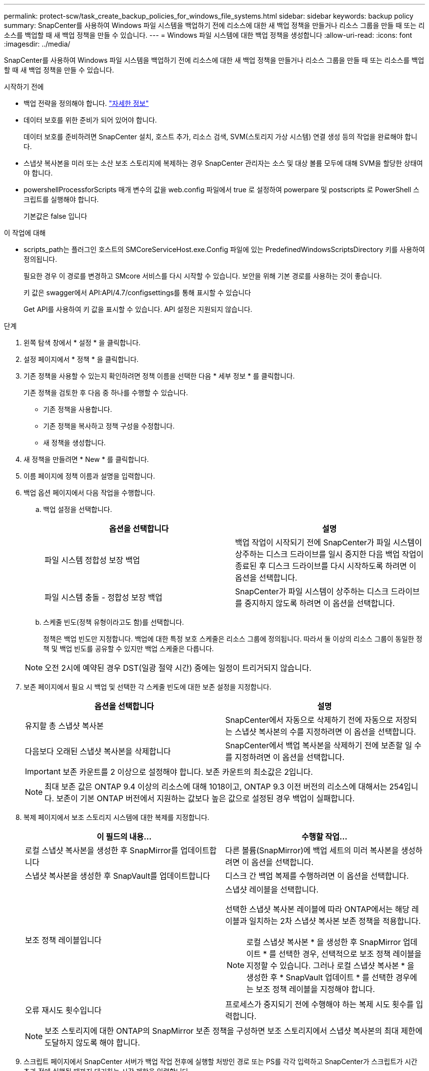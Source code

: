 ---
permalink: protect-scw/task_create_backup_policies_for_windows_file_systems.html 
sidebar: sidebar 
keywords: backup policy 
summary: SnapCenter를 사용하여 Windows 파일 시스템을 백업하기 전에 리소스에 대한 새 백업 정책을 만들거나 리소스 그룹을 만들 때 또는 리소스를 백업할 때 새 백업 정책을 만들 수 있습니다. 
---
= Windows 파일 시스템에 대한 백업 정책을 생성합니다
:allow-uri-read: 
:icons: font
:imagesdir: ../media/


[role="lead"]
SnapCenter를 사용하여 Windows 파일 시스템을 백업하기 전에 리소스에 대한 새 백업 정책을 만들거나 리소스 그룹을 만들 때 또는 리소스를 백업할 때 새 백업 정책을 만들 수 있습니다.

.시작하기 전에
* 백업 전략을 정의해야 합니다. link:task_define_a_backup_strategy_for_windows_file_systems.html["자세한 정보"^]
* 데이터 보호를 위한 준비가 되어 있어야 합니다.
+
데이터 보호를 준비하려면 SnapCenter 설치, 호스트 추가, 리소스 검색, SVM(스토리지 가상 시스템) 연결 생성 등의 작업을 완료해야 합니다.

* 스냅샷 복사본을 미러 또는 소산 보조 스토리지에 복제하는 경우 SnapCenter 관리자는 소스 및 대상 볼륨 모두에 대해 SVM을 할당한 상태여야 합니다.
* powershellProcessforScripts 매개 변수의 값을 web.config 파일에서 true 로 설정하여 powerpare 및 postscripts 로 PowerShell 스크립트를 실행해야 합니다.
+
기본값은 false 입니다



.이 작업에 대해
* scripts_path는 플러그인 호스트의 SMCoreServiceHost.exe.Config 파일에 있는 PredefinedWindowsScriptsDirectory 키를 사용하여 정의됩니다.
+
필요한 경우 이 경로를 변경하고 SMcore 서비스를 다시 시작할 수 있습니다. 보안을 위해 기본 경로를 사용하는 것이 좋습니다.

+
키 값은 swagger에서 API:API/4.7/configsettings를 통해 표시할 수 있습니다

+
Get API를 사용하여 키 값을 표시할 수 있습니다. API 설정은 지원되지 않습니다.



.단계
. 왼쪽 탐색 창에서 * 설정 * 을 클릭합니다.
. 설정 페이지에서 * 정책 * 을 클릭합니다.
. 기존 정책을 사용할 수 있는지 확인하려면 정책 이름을 선택한 다음 * 세부 정보 * 를 클릭합니다.
+
기존 정책을 검토한 후 다음 중 하나를 수행할 수 있습니다.

+
** 기존 정책을 사용합니다.
** 기존 정책을 복사하고 정책 구성을 수정합니다.
** 새 정책을 생성합니다.


. 새 정책을 만들려면 * New * 를 클릭합니다.
. 이름 페이지에 정책 이름과 설명을 입력합니다.
. 백업 옵션 페이지에서 다음 작업을 수행합니다.
+
.. 백업 설정을 선택합니다.
+
|===
| 옵션을 선택합니다 | 설명 


 a| 
파일 시스템 정합성 보장 백업
 a| 
백업 작업이 시작되기 전에 SnapCenter가 파일 시스템이 상주하는 디스크 드라이브를 일시 중지한 다음 백업 작업이 종료된 후 디스크 드라이브를 다시 시작하도록 하려면 이 옵션을 선택합니다.



 a| 
파일 시스템 충돌 - 정합성 보장 백업
 a| 
SnapCenter가 파일 시스템이 상주하는 디스크 드라이브를 중지하지 않도록 하려면 이 옵션을 선택합니다.

|===
.. 스케줄 빈도(정책 유형이라고도 함)를 선택합니다.
+
정책은 백업 빈도만 지정합니다. 백업에 대한 특정 보호 스케줄은 리소스 그룹에 정의됩니다. 따라서 둘 이상의 리소스 그룹이 동일한 정책 및 백업 빈도를 공유할 수 있지만 백업 스케줄은 다릅니다.

+

NOTE: 오전 2시에 예약된 경우 DST(일광 절약 시간) 중에는 일정이 트리거되지 않습니다.



. 보존 페이지에서 필요 시 백업 및 선택한 각 스케줄 빈도에 대한 보존 설정을 지정합니다.
+
|===
| 옵션을 선택합니다 | 설명 


 a| 
유지할 총 스냅샷 복사본
 a| 
SnapCenter에서 자동으로 삭제하기 전에 자동으로 저장되는 스냅샷 복사본의 수를 지정하려면 이 옵션을 선택합니다.



 a| 
다음보다 오래된 스냅샷 복사본을 삭제합니다
 a| 
SnapCenter에서 백업 복사본을 삭제하기 전에 보존할 일 수를 지정하려면 이 옵션을 선택합니다.

|===
+

IMPORTANT: 보존 카운트를 2 이상으로 설정해야 합니다. 보존 카운트의 최소값은 2입니다.

+

NOTE: 최대 보존 값은 ONTAP 9.4 이상의 리소스에 대해 1018이고, ONTAP 9.3 이전 버전의 리소스에 대해서는 254입니다. 보존이 기본 ONTAP 버전에서 지원하는 값보다 높은 값으로 설정된 경우 백업이 실패합니다.

. 복제 페이지에서 보조 스토리지 시스템에 대한 복제를 지정합니다.
+
|===
| 이 필드의 내용... | 수행할 작업... 


 a| 
로컬 스냅샷 복사본을 생성한 후 SnapMirror를 업데이트합니다
 a| 
다른 볼륨(SnapMirror)에 백업 세트의 미러 복사본을 생성하려면 이 옵션을 선택합니다.



 a| 
스냅샷 복사본을 생성한 후 SnapVault를 업데이트합니다
 a| 
디스크 간 백업 복제를 수행하려면 이 옵션을 선택합니다.



 a| 
보조 정책 레이블입니다
 a| 
스냅샷 레이블을 선택합니다.

선택한 스냅샷 복사본 레이블에 따라 ONTAP에서는 해당 레이블과 일치하는 2차 스냅샷 복사본 보존 정책을 적용합니다.


NOTE: 로컬 스냅샷 복사본 * 을 생성한 후 SnapMirror 업데이트 * 를 선택한 경우, 선택적으로 보조 정책 레이블을 지정할 수 있습니다. 그러나 로컬 스냅샷 복사본 * 을 생성한 후 * SnapVault 업데이트 * 를 선택한 경우에는 보조 정책 레이블을 지정해야 합니다.



 a| 
오류 재시도 횟수입니다
 a| 
프로세스가 중지되기 전에 수행해야 하는 복제 시도 횟수를 입력합니다.

|===
+

NOTE: 보조 스토리지에 대한 ONTAP의 SnapMirror 보존 정책을 구성하면 보조 스토리지에서 스냅샷 복사본의 최대 제한에 도달하지 않도록 해야 합니다.

. 스크립트 페이지에서 SnapCenter 서버가 백업 작업 전후에 실행할 처방인 경로 또는 PS를 각각 입력하고 SnapCenter가 스크립트가 시간 초과 전에 실행될 때까지 대기하는 시간 제한을 입력합니다.
+
예를 들어 스크립트를 실행하여 SNMP 트랩을 업데이트하고, 경고를 자동화하고, 로그를 보낼 수 있습니다.

+

NOTE: 처방자 또는 사후 스크립트 경로에는 드라이브 또는 공유가 포함되어서는 안 됩니다. 경로는 scripts_path에 상대해야 합니다.

. 요약을 검토하고 * Finish * 를 클릭합니다.

